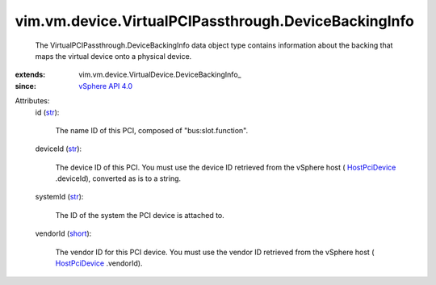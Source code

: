 
vim.vm.device.VirtualPCIPassthrough.DeviceBackingInfo
=====================================================
  The VirtualPCIPassthrough.DeviceBackingInfo data object type contains information about the backing that maps the virtual device onto a physical device.
:extends: vim.vm.device.VirtualDevice.DeviceBackingInfo_
:since: `vSphere API 4.0 <vim/version.rst#vimversionversion5>`_

Attributes:
    id (`str <https://docs.python.org/2/library/stdtypes.html>`_):

       The name ID of this PCI, composed of "bus:slot.function".
    deviceId (`str <https://docs.python.org/2/library/stdtypes.html>`_):

       The device ID of this PCI. You must use the device ID retrieved from the vSphere host ( `HostPciDevice <vim/host/PciDevice.rst>`_ .deviceId), converted as is to a string.
    systemId (`str <https://docs.python.org/2/library/stdtypes.html>`_):

       The ID of the system the PCI device is attached to.
    vendorId (`short <https://docs.python.org/2/library/stdtypes.html>`_):

       The vendor ID for this PCI device. You must use the vendor ID retrieved from the vSphere host ( `HostPciDevice <vim/host/PciDevice.rst>`_ .vendorId).
